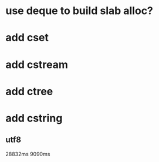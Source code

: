 * use deque to build slab alloc?
* add cset
* add cstream
* add ctree
* add cstring
** utf8

28832ms
9090ms
